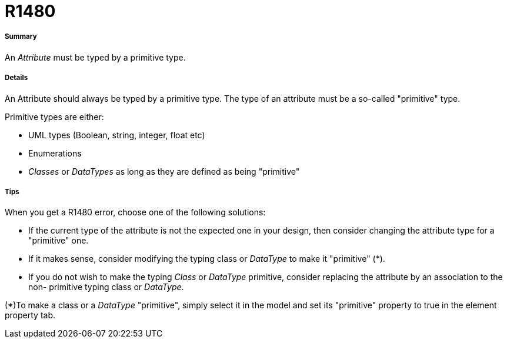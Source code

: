 // Disable all captions for figures.
:!figure-caption:
// Path to the stylesheet files
:stylesdir: .

[[R1480]]

[[r1480]]
= R1480

[[Summary]]

[[summary]]
===== Summary

An _Attribute_ must be typed by a primitive type.

[[Details]]

[[details]]
===== Details

An Attribute should always be typed by a primitive type. The type of an attribute must be a so-called "primitive" type.

Primitive types are either:

* UML types (Boolean, string, integer, float etc)
* Enumerations
* _Classes_ or _DataTypes_ as long as they are defined as being "primitive"

[[Tips]]

[[tips]]
===== Tips

When you get a R1480 error, choose one of the following solutions:

* If the current type of the attribute is not the expected one in your design, then consider changing the attribute type for a "primitive" one.
* If it makes sense, consider modifying the typing class or _DataType_ to make it "primitive" (*).
* If you do not wish to make the typing _Class_ or _DataType_ primitive, consider replacing the attribute by an association to the non- primitive typing class or _DataType_.

(*)To make a class or a _DataType_ "primitive", simply select it in the model and set its "primitive" property to true in the element property tab.


